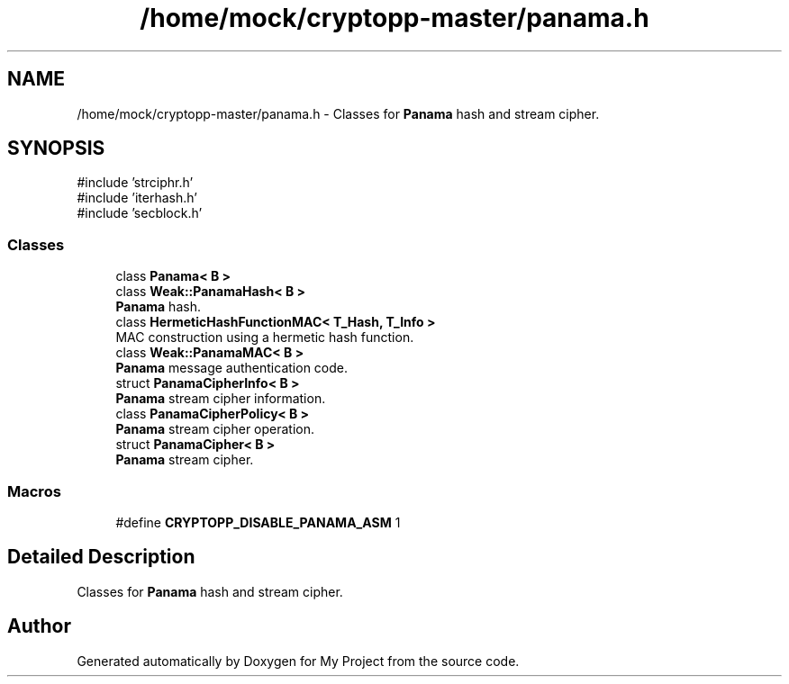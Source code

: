 .TH "/home/mock/cryptopp-master/panama.h" 3 "My Project" \" -*- nroff -*-
.ad l
.nh
.SH NAME
/home/mock/cryptopp-master/panama.h \- Classes for \fBPanama\fP hash and stream cipher\&.

.SH SYNOPSIS
.br
.PP
\fR#include 'strciphr\&.h'\fP
.br
\fR#include 'iterhash\&.h'\fP
.br
\fR#include 'secblock\&.h'\fP
.br

.SS "Classes"

.in +1c
.ti -1c
.RI "class \fBPanama< B >\fP"
.br
.ti -1c
.RI "class \fBWeak::PanamaHash< B >\fP"
.br
.RI "\fBPanama\fP hash\&. "
.ti -1c
.RI "class \fBHermeticHashFunctionMAC< T_Hash, T_Info >\fP"
.br
.RI "MAC construction using a hermetic hash function\&. "
.ti -1c
.RI "class \fBWeak::PanamaMAC< B >\fP"
.br
.RI "\fBPanama\fP message authentication code\&. "
.ti -1c
.RI "struct \fBPanamaCipherInfo< B >\fP"
.br
.RI "\fBPanama\fP stream cipher information\&. "
.ti -1c
.RI "class \fBPanamaCipherPolicy< B >\fP"
.br
.RI "\fBPanama\fP stream cipher operation\&. "
.ti -1c
.RI "struct \fBPanamaCipher< B >\fP"
.br
.RI "\fBPanama\fP stream cipher\&. "
.in -1c
.SS "Macros"

.in +1c
.ti -1c
.RI "#define \fBCRYPTOPP_DISABLE_PANAMA_ASM\fP   1"
.br
.in -1c
.SH "Detailed Description"
.PP
Classes for \fBPanama\fP hash and stream cipher\&.


.SH "Author"
.PP
Generated automatically by Doxygen for My Project from the source code\&.
